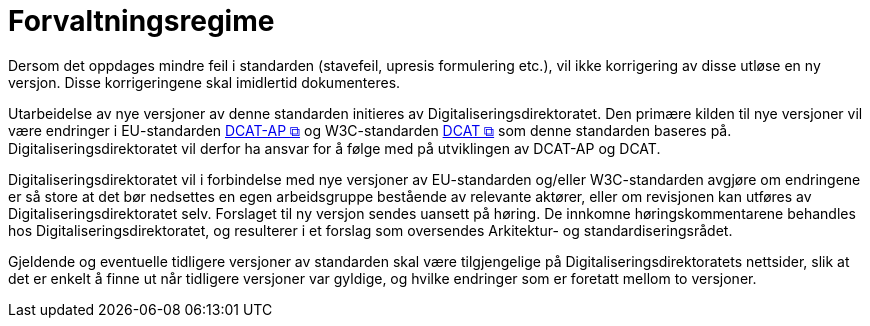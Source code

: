 = Forvaltningsregime [[Forvaltningsregime]]

Dersom det oppdages mindre feil i standarden (stavefeil, upresis formulering etc.), vil ikke
korrigering av disse utløse en ny versjon. Disse korrigeringene skal imidlertid dokumenteres.

Utarbeidelse av nye versjoner av denne standarden initieres av Digitaliseringsdirektoratet. Den primære kilden til nye versjoner vil være endringer i EU-standarden https://semiceu.github.io/DCAT-AP/releases/3.0.0/[DCAT-AP &#x29C9;, window="_blank", role="ext-link"] og W3C-standarden https://www.w3.org/TR/vocab-dcat-3/[DCAT &#x29C9;, window="_blank", role="ext-link"] som denne standarden baseres på. Digitaliseringsdirektoratet vil derfor ha ansvar for å følge med på utviklingen av DCAT-AP og DCAT. 

Digitaliseringsdirektoratet vil i forbindelse med nye versjoner av EU-standarden og/eller W3C-standarden avgjøre om endringene er så store at det bør nedsettes en egen arbeidsgruppe bestående av relevante aktører, eller om revisjonen kan utføres av Digitaliseringsdirektoratet selv. Forslaget til ny versjon sendes uansett på høring. De innkomne høringskommentarene behandles hos Digitaliseringsdirektoratet, og resulterer i et forslag som oversendes Arkitektur- og standardiseringsrådet.

Gjeldende og eventuelle tidligere versjoner av standarden skal være tilgjengelige på Digitaliseringsdirektoratets nettsider, slik at det er enkelt å finne ut når tidligere versjoner var gyldige, og hvilke endringer som er foretatt mellom to versjoner.
